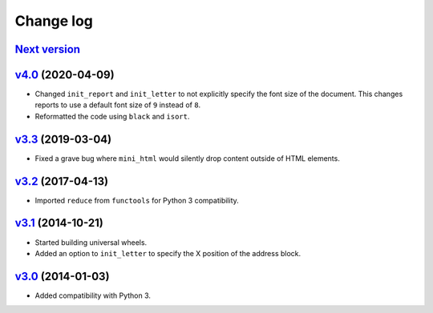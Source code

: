 .. _changelog:

Change log
==========

`Next version`_
~~~~~~~~~~~~~~~


`v4.0`_ (2020-04-09)
~~~~~~~~~~~~~~~~~~~~

- Changed ``init_report`` and ``init_letter`` to not explicitly specify
  the font size of the document. This changes reports to use a default
  font size of ``9`` instead of ``8``.
- Reformatted the code using ``black`` and ``isort``.


`v3.3`_ (2019-03-04)
~~~~~~~~~~~~~~~~~~~~

- Fixed a grave bug where ``mini_html`` would silently drop content
  outside of HTML elements.


`v3.2`_ (2017-04-13)
~~~~~~~~~~~~~~~~~~~~

- Imported ``reduce`` from ``functools`` for Python 3 compatibility.


`v3.1`_ (2014-10-21)
~~~~~~~~~~~~~~~~~~~~

- Started building universal wheels.
- Added an option to ``init_letter`` to specify the X position of the
  address block.


`v3.0`_ (2014-01-03)
~~~~~~~~~~~~~~~~~~~~

- Added compatibility with Python 3.


.. _v3.0: https://github.com/matthiask/pdfdocument/commit/fe085bdf9
.. _v3.1: https://github.com/matthiask/pdfdocument/compare/v3.0...v3.1
.. _v3.2: https://github.com/matthiask/pdfdocument/compare/v3.1...v3.2
.. _v3.3: https://github.com/matthiask/pdfdocument/compare/v3.2...v3.3
.. _v4.0: https://github.com/matthiask/pdfdocument/compare/v3.3...v4.0
.. _Next version: https://github.com/matthiask/feincms3/compare/v4.0...master
